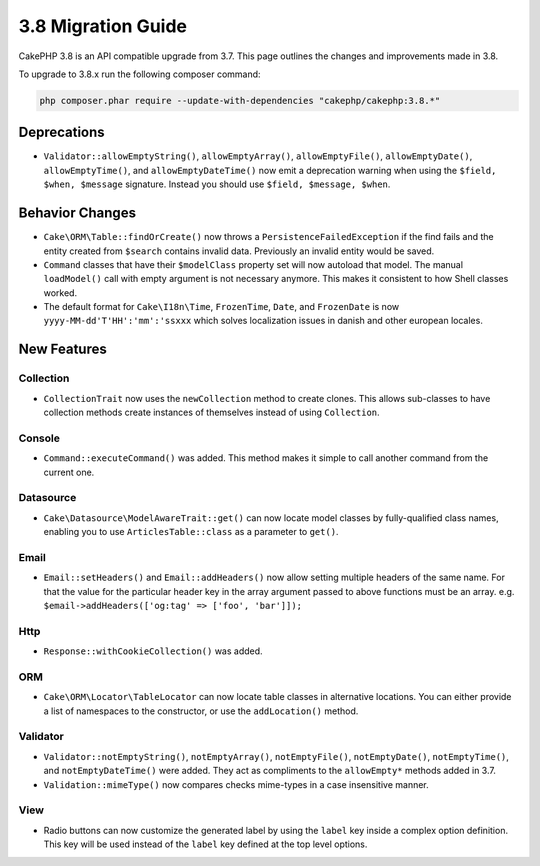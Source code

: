 3.8 Migration Guide
###################

CakePHP 3.8 is an API compatible upgrade from 3.7. This page outlines the
changes and improvements made in 3.8.

To upgrade to 3.8.x run the following composer command:

.. code-block:: bash

    php composer.phar require --update-with-dependencies "cakephp/cakephp:3.8.*"

Deprecations
============

* ``Validator::allowEmptyString()``, ``allowEmptyArray()``,
  ``allowEmptyFile()``, ``allowEmptyDate()``, ``allowEmptyTime()``, and
  ``allowEmptyDateTime()`` now emit a deprecation warning when using the
  ``$field, $when, $message`` signature. Instead you should use
  ``$field, $message, $when``.

Behavior Changes
================

* ``Cake\ORM\Table::findOrCreate()`` now throws a ``PersistenceFailedException``
  if the find fails and the entity created from ``$search`` contains invalid
  data. Previously an invalid entity would be saved.
* ``Command`` classes that have their ``$modelClass`` property set will now 
  autoload that model. The manual ``loadModel()`` call with empty argument is 
  not necessary anymore. This makes it consistent to how Shell classes worked.
* The default format for ``Cake\I18n\Time``, ``FrozenTime``, ``Date``, and
  ``FrozenDate`` is now ``yyyy-MM-dd'T'HH':'mm':'ssxxx`` which solves
  localization issues in danish and other european locales.

New Features
============

Collection
----------

* ``CollectionTrait`` now uses the ``newCollection`` method to create clones.
  This allows sub-classes to have collection methods create instances of
  themselves instead of using ``Collection``.

Console
-------

* ``Command::executeCommand()`` was added. This method makes it simple to call
  another command from the current one.

Datasource
----------

* ``Cake\Datasource\ModelAwareTrait::get()`` can now locate model classes by
  fully-qualified class names, enabling you to use ``ArticlesTable::class`` as
  a parameter to ``get()``.

Email
-----

* ``Email::setHeaders()`` and ``Email::addHeaders()`` now allow setting multiple
  headers of the same name. For that the value for the particular header key in
  the array argument passed to above functions must be an array.
  e.g. ``$email->addHeaders(['og:tag' => ['foo', 'bar']]);``

Http
----

* ``Response::withCookieCollection()`` was added.

ORM
---

* ``Cake\ORM\Locator\TableLocator`` can now locate table classes in alternative
  locations. You can either provide a list of namespaces to the constructor, or
  use the ``addLocation()`` method.

Validator
---------

* ``Validator::notEmptyString()``, ``notEmptyArray()``,
  ``notEmptyFile()``, ``notEmptyDate()``, ``notEmptyTime()``, and
  ``notEmptyDateTime()`` were added. They act as compliments to the
  ``allowEmpty*`` methods added in 3.7.
* ``Validation::mimeType()`` now compares checks mime-types in a case
  insensitive manner.

View
----

* Radio buttons can now customize the generated label by using the ``label`` key
  inside a complex option definition. This key will be used instead of the
  ``label`` key defined at the top level options.
